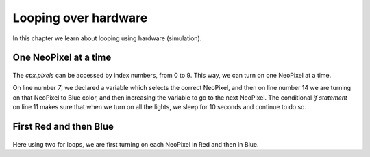 ======================
Looping over hardware
======================


In this chapter we learn about looping using hardware (simulation).



One NeoPixel at a time
-----------------------

.. figure:: img/oneneoatatime.gif

The `cpx.pixels` can be accessed by index numbers, from 0 to 9. This way, we can turn on 
one NeoPixel at a time.

.. code-block:: python
    :linenos:

    # import CPX library
    from adafruit_circuitplayground.express import cpx
    import time

    BLUE = (0, 0, 255)

    i = 0

    while True:
        # start your code here
        if i == 10:
            time.sleep(10)
            continue
        cpx.pixels[i] = BLUE
        i += 1
        time.sleep(0.5)

On line number *7*, we declared a variable which selects the correct NeoPixel,
and then on line number 14 we are turning on that NeoPixel to Blue color, and
then increasing the variable to go to the next NeoPixel. The conditional *if
statement* on line 11 makes sure that when we turn on all the lights, we sleep
for 10 seconds and continue to do so.


First Red and then Blue
------------------------


.. figure:: img/redthenblue.gif

Here using two for loops, we are first turning on each NeoPixel in Red and then in Blue.

.. code-block:: python
    :linenos:

    # import CPX library
    from adafruit_circuitplayground.express import cpx
    import time

    RED = (255, 0, 0)
    BLUE = (0, 0, 255)

    while True:
        for i in range(0, 10):
            cpx.pixels[i] = RED
            time.sleep(0.5)

        time.sleep(0.5)

        for i in range(0, 10):
            cpx.pixels[i] = BLUE
            time.sleep(0.5)

